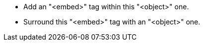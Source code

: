 * Add an "<embed>" tag within this "<object>" one.
* Surround this "<embed>" tag with an "<object>" one.